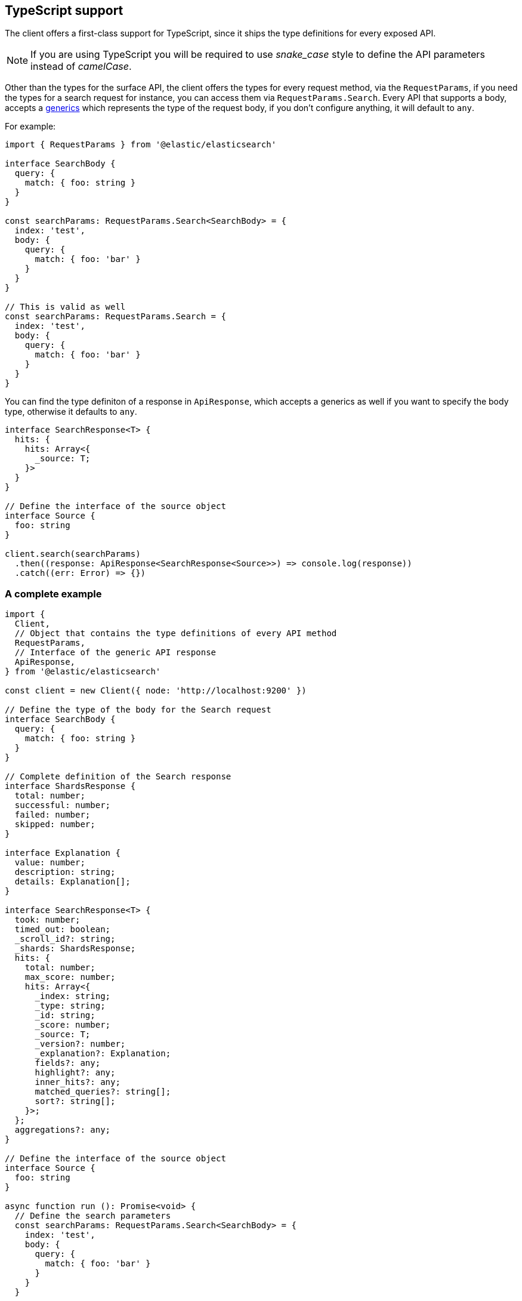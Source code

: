 [[typescript]]
== TypeScript support

The client offers a first-class support for TypeScript, since it ships the type 
definitions for every exposed API.

NOTE: If you are using TypeScript you will be required to use _snake_case_ style 
to define the API parameters instead of _camelCase_. 

Other than the types for the surface API, the client offers the types for every 
request method, via the `RequestParams`, if you need the types for a search 
request for instance, you can access them via `RequestParams.Search`.
Every API that supports a body, accepts a 
https://www.typescriptlang.org/docs/handbook/generics.html[generics] which 
represents the type of the request body, if you don't configure anything, it 
will default to `any`.

For example:

[source,ts]
----
import { RequestParams } from '@elastic/elasticsearch'

interface SearchBody {
  query: {
    match: { foo: string }
  }
}

const searchParams: RequestParams.Search<SearchBody> = {
  index: 'test',
  body: {
    query: {
      match: { foo: 'bar' }
    }
  }
}

// This is valid as well
const searchParams: RequestParams.Search = {
  index: 'test',
  body: {
    query: {
      match: { foo: 'bar' }
    }
  }
}
----

You can find the type definiton of a response in `ApiResponse`, which accepts a 
generics as well if you want to specify the body type, otherwise it defaults to 
`any`.

[source,ts]
----
interface SearchResponse<T> {
  hits: {
    hits: Array<{
      _source: T;
    }>
  }
}

// Define the interface of the source object
interface Source {
  foo: string
}

client.search(searchParams)
  .then((response: ApiResponse<SearchResponse<Source>>) => console.log(response))
  .catch((err: Error) => {})
----

=== A complete example

[source,ts]
----
import {
  Client,
  // Object that contains the type definitions of every API method
  RequestParams,
  // Interface of the generic API response
  ApiResponse,
} from '@elastic/elasticsearch'

const client = new Client({ node: 'http://localhost:9200' })

// Define the type of the body for the Search request
interface SearchBody {
  query: {
    match: { foo: string }
  }
}

// Complete definition of the Search response
interface ShardsResponse {
  total: number;
  successful: number;
  failed: number;
  skipped: number;
}

interface Explanation {
  value: number;
  description: string;
  details: Explanation[];
}

interface SearchResponse<T> {
  took: number;
  timed_out: boolean;
  _scroll_id?: string;
  _shards: ShardsResponse;
  hits: {
    total: number;
    max_score: number;
    hits: Array<{
      _index: string;
      _type: string;
      _id: string;
      _score: number;
      _source: T;
      _version?: number;
      _explanation?: Explanation;
      fields?: any;
      highlight?: any;
      inner_hits?: any;
      matched_queries?: string[];
      sort?: string[];
    }>;
  };
  aggregations?: any;
}

// Define the interface of the source object
interface Source {
  foo: string
}

async function run (): Promise<void> {
  // Define the search parameters
  const searchParams: RequestParams.Search<SearchBody> = {
    index: 'test',
    body: {
      query: {
        match: { foo: 'bar' }
      }
    }
  }

  // Craft the final type definition
  const response: ApiResponse<SearchResponse<Source>> = await client.search(searchParams)
  console.log(response.body)
}

run().catch(console.log)
----
